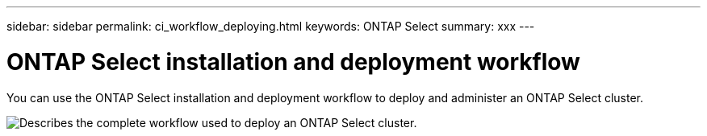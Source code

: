---
sidebar: sidebar
permalink: ci_workflow_deploying.html
keywords: ONTAP Select
summary: xxx
---

= ONTAP Select installation and deployment workflow
:hardbreaks:
:nofooter:
:icons: font
:linkattrs:
:imagesdir: ./media/

[.lead]
You can use the ONTAP Select installation and deployment workflow to deploy and administer an ONTAP Select cluster.

image:deploy_workflow.png[Describes the complete workflow used to deploy an ONTAP Select cluster.]
